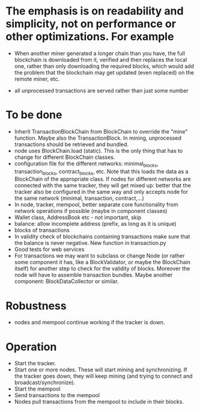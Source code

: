 * The emphasis is on readability and simplicity, not on performance or other optimizations. For example

- When another miner generated a longer chain than you have, the full blockchain is downloaded from it, verified and then replaces the local one, rather than only downloading the required blocks, which would add the problem that the blockchain may get updated (even replaced) on the remote miner, etc.

- all unprocessed transactions are served rather than just some number

* To be done
- Inherit TransactionBlockChain from BlockChain to override the "mine" function. Maybe also the TransactionBlock. In mining, unprocessed transactions should be retrieved and bundled.
- node uses BlockChain.load (static). This is the only thing that has to change for different BlockChain classes.
- configuration file for the different networks: minimal_blocks, transaction_blocks, contract_blocks, etc. Note that this loads the data as a BlockChain of the appropriate class. If nodes for different networks are connected with the same tracker, they will get mixed up: better that the tracker also be configured in the same way and only accepts node for the same network (minimal, transaction, contract,...)
- In node, tracker, mempool, better separate core functionality from network operations if possible (maybe in component classes)
- Wallet class, AddressBook etc - not important, skip
- balance: allow incomplete address (prefix, as long as it is unique)
- blocks of transactions
- In validity check of blockchains containing transactions make sure that the balance is never negative. New function in transaction.py
- Good tests for web services
- For transactions we may want to subclass or change Node (or rather some component it has, like a BlockValidator, or maybe the BlockChain itself) for another step to check for the validity of blocks. Moreover the node will have to assemble transaction bundles. Maybe another component: BlockDataCollector or similar.

* Robustness
- nodes and mempool continue working if the tracker is down.

* Operation
- Start the tracker. 
- Start one or more nodes. These will start mining and synchronizing. If the tracker goes down, they will keep mining (and trying to connect and broadcast/synchronize).
- Start the mempool
- Send transactions to the mempool
- Nodes pull transactions from the mempool to include in their blocks.
